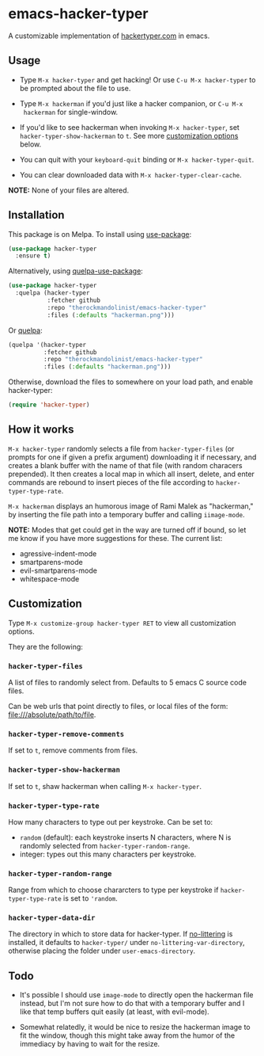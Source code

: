 * emacs-hacker-typer
[[https://melpa.org/#/hacker-typer][file:https://melpa.org/packages/hacker-typer-badge.svg]]
[[https://stable.melpa.org/#/hacker-typer][file:https://stable.melpa.org/packages/hacker-typer-badge.svg]]
[[https://www.gnu.org/licenses/gpl-3.0.txt][file:https://img.shields.io/badge/license-GPL_3-green.svg]]

A customizable implementation of [[http://hackertyper.com][hackertyper.com]] in emacs.

[[file:hackerman.png]]

** Usage
 - Type ~M-x hacker-typer~ and get hacking! Or use ~C-u M-x hacker-typer~ to be
   prompted about the file to use.

 - Type ~M-x hackerman~ if you'd just like a hacker companion, or ~C-u M-x
   hackerman~ for single-window.

 - If you'd like to see hackerman when invoking ~M-x hacker-typer~, set
   ~hacker-typer-show-hackerman~ to ~t~. See more [[#customization][customization options]] below.

 - You can quit with your ~keyboard-quit~ binding or ~M-x hacker-typer-quit~.

 - You can clear downloaded data with ~M-x hacker-typer-clear-cache~.

*NOTE:* None of your files are altered.

** Installation
This package is on Melpa. To install using [[https://github.com/jwiegley/use-package][use-package]]:
#+begin_src emacs-lisp
(use-package hacker-typer
  :ensure t)
#+end_src

Alternatively, using [[https://github.com/quelpa/quelpa-use-package][quelpa-use-package]]:
#+begin_src emacs-lisp
(use-package hacker-typer
  :quelpa (hacker-typer
           :fetcher github
           :repo "therockmandolinist/emacs-hacker-typer"
           :files (:defaults "hackerman.png")))
#+end_src

Or [[https://github.com/quelpa/quelpa][quelpa]]:
#+begin_src emacs-lisp
(quelpa '(hacker-typer
          :fetcher github
          :repo "therockmandolinist/emacs-hacker-typer"
          :files (:defaults "hackerman.png")))
#+end_src

Otherwise, download the files to somewhere on your load path, and enable
hacker-typer:
#+begin_src emacs-lisp
(require 'hacker-typer)
#+end_src

** How it works

~M-x hacker-typer~ randomly selects a file from ~hacker-typer-files~ (or prompts
for one if given a prefix argument) downloading it if necessary, and creates a
blank buffer with the name of that file (with random characers prepended). It
then creates a local map in which all insert, delete, and enter commands are
rebound to insert pieces of the file according to ~hacker-typer-type-rate~.

~M-x hackerman~ displays an humorous image of Rami Malek as "hackerman," by
inserting the file path into a temporary buffer and calling ~iimage-mode~.

*NOTE:* Modes that get could get in the way are turned off if bound, so let me
know if you have more suggestions for these. The current list:

 - agressive-indent-mode
 - smartparens-mode
 - evil-smartparens-mode
 - whitespace-mode

** Customization
Type ~M-x customize-group hacker-typer RET~ to view all customization options.

They are the following:

*** ~hacker-typer-files~
A list of files to randomly select from. Defaults to 5 emacs C source code files.

Can be web urls that point directly to files, or local files of the form:
file:///absolute/path/to/file.

*** ~hacker-typer-remove-comments~
If set to ~t~, remove comments from files.

*** ~hacker-typer-show-hackerman~
If set to ~t~, shaw hackerman when calling ~M-x hacker-typer~.

*** ~hacker-typer-type-rate~
How many characters to type out per keystroke. Can be set to:
 - ~random~ (default): each keystroke inserts N characters, where N is randomly
   selected from ~hacker-typer-random-range~.
 - integer: types out this many characters per keystroke.

*** ~hacker-typer-random-range~
Range from which to choose chararcters to type per keystroke if
~hacker-typer-type-rate~ is set to ~'random~.

*** ~hacker-typer-data-dir~
The directory in which to store data for hacker-typer. If [[https://github.com/tarsius/no-littering][no-littering]] is
installed, it defaults to ~hacker-typer/~ under ~no-littering-var-directory~,
otherwise placing the folder under ~user-emacs-directory~.

** Todo

 - It's possible I should use ~image-mode~ to directly open the hackerman file
   instead, but I'm not sure how to do that with a temporary buffer and I like
   that temp buffers quit easily (at least, with evil-mode).

 - Somewhat relatedly, it would be nice to resize the hackerman image to fit
   the window, though this might take away from the humor of the immediacy by
   having to wait for the resize.
